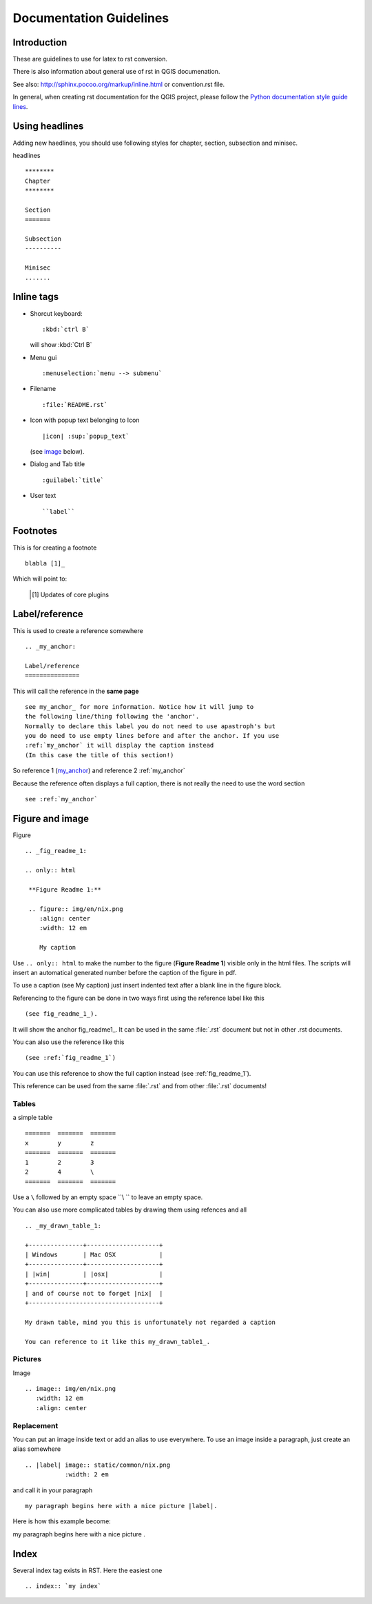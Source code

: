 
.. _QGIS-documentation-guidelines:

************************
Documentation Guidelines
************************

Introduction
============

These are guidelines to use for latex to rst conversion.

There is also information about general use of rst in QGIS documenation.

See also: http://sphinx.pocoo.org/markup/inline.html or convention.rst file.

In general, when creating rst documentation for the QGIS project, please follow 
the `Python documentation style guide lines 
<http://docs.python.org/devguide/documenting.html>`_.


Using headlines
===============

Adding new haedlines, you should use following styles for chapter, section, 
subsection and minisec.

headlines

::

   ********
   Chapter
   ********

   Section
   =======

   Subsection
   ----------

   Minisec
   .......


Inline tags
===========

* Shorcut keyboard:

  ::

     :kbd:`ctrl B`
  
  will show :kbd:`Ctrl B`

* Menu gui

  ::
  	
     :menuselection:`menu --> submenu`

* Filename

  ::
  	
     :file:`README.rst`

* Icon with popup text belonging to Icon

  ::
  	
     |icon| :sup:`popup_text` 
  	
  (see `image`_ below).

* Dialog and Tab title

  ::
  	
     :guilabel:`title`

* User text

  ::
  	
     ``label``

Footnotes
=========

This is for creating a footnote

::
	
   blabla [1]_
	
Which will point to:

   .. [1] Updates of core plugins

.. _my_anchor:

Label/reference
===============

This is used to create a reference somewhere

::
	
   .. _my_anchor:

   Label/reference
   ===============

This will call the reference in the **same page**

::
	
   see my_anchor_ for more information. Notice how it will jump to 
   the following line/thing following the 'anchor'. 
   Normally to declare this label you do not need to use apastroph's but 
   you do need to use empty lines before and after the anchor. If you use 
   :ref:`my_anchor` it will display the caption instead 
   (In this case the title of this section!)

So reference 1 (my_anchor_) and reference 2 :ref:`my_anchor`
   
Because the reference often displays a full caption, there is not really the need
to use the word section

::

   see :ref:`my_anchor`


.. _`image`:

Figure and image
=================

Figure

::
	
   .. _fig_readme_1:

   .. only:: html

    **Figure Readme 1:**

    .. figure:: img/en/nix.png
       :align: center
       :width: 12 em

       My caption

Use ``.. only:: html`` to make the number to the figure (**Figure Readme 1**) visible only in the html files.
The scripts will insert an automatical generated number before the caption of the figure in pdf.

To use a caption (see My caption) just insert indented text after a blank line 
in the figure block.

Referencing to the figure can be done in two ways first using the reference label like this

::

   (see fig_readme_1_). 


It will show the anchor fig_readme1_.
It can be used in the same :file:`.rst` document but not in other .rst documents.

You can also use the reference like this

::

   (see :ref:`fig_readme_1`)


You can use this reference to show the full caption instead (see :ref:`fig_readme_1`).  

This reference can be used from the same :file:`.rst` and from other :file:`.rst` documents!

Tables
------

a simple table

::

   =======  =======  =======
   x        y        z 
   =======  =======  =======
   1        2        3 
   2        4        \
   =======  =======  =======

Use a ``\`` followed by an empty space ``\\ `` to leave an empty space.

You can also use more complicated tables by drawing them using refences and all

::

   .. _my_drawn_table_1:

   +---------------+--------------------+
   | Windows       | Mac OSX            |
   +---------------+--------------------+
   | |win|         | |osx|              |
   +---------------+--------------------+
   | and of course not to forget |nix|  |              
   +------------------------------------+

   My drawn table, mind you this is unfortunately not regarded a caption 

   You can reference to it like this my_drawn_table1_. 


Pictures
--------

Image

::
	
   .. image:: img/en/nix.png
      :width: 12 em
      :align: center


Replacement
-----------

You can put an image inside text or add an alias to use everywhere. To use an image 
inside a paragraph, just create an alias somewhere

::
	
   .. |label| image:: static/common/nix.png
              :width: 2 em

and call it in your paragraph

::

   my paragraph begins here with a nice picture |label|.

Here is how this example become:

.. |label| image:: static/common/nix.png

my paragraph begins here with a nice picture |label|.

Index
=====
Several index tag exists in RST. Here the easiest one

::
	
   .. index:: `my index`


